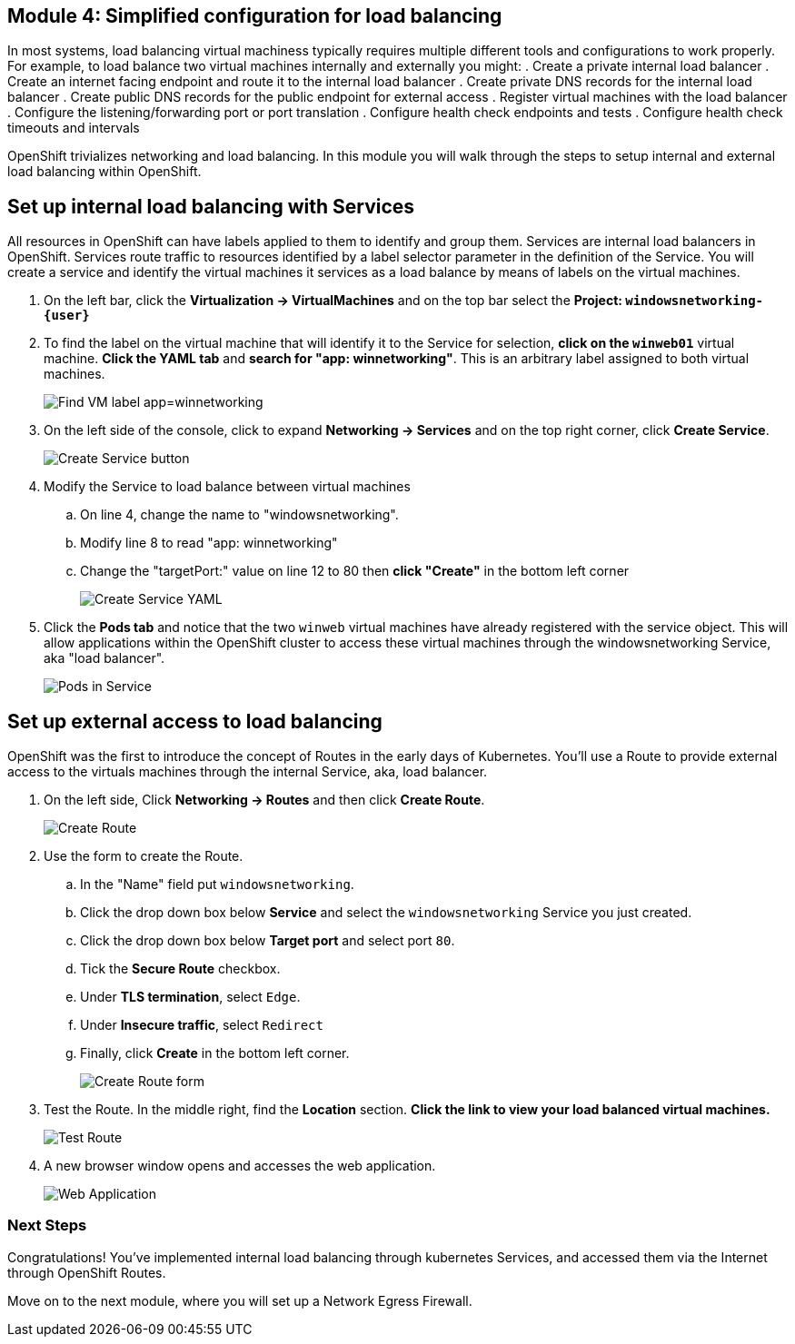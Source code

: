 == Module 4: Simplified configuration for load balancing

In most systems, load balancing virtual machiness typically requires multiple different tools and configurations to work properly.
For example, to load balance two virtual machines internally and externally you might:
. Create a private internal load balancer
. Create an internet facing endpoint and route it to the internal load balancer
. Create private DNS records for the internal load balancer
. Create public DNS records for the public endpoint for external access
. Register virtual machines with the load balancer
. Configure the listening/forwarding port or port translation
. Configure health check endpoints and tests
. Configure health check timeouts and intervals

OpenShift trivializes networking and load balancing.
In this module you will walk through the steps to setup internal and external load balancing within OpenShift.

== Set up internal load balancing with Services

All resources in OpenShift can have labels applied to them to identify and group them.
Services are internal load balancers in OpenShift.
Services route traffic to resources identified by a label selector parameter in the definition of the Service.
You will create a service and identify the virtual machines it services as a load balance by means of labels on the virtual machines.

. On the left bar, click the *Virtualization -> VirtualMachines* and on the top bar select the *Project: `windowsnetworking-{user}`*
. To find the label on the virtual machine that will identify it to the Service for selection, *click on the `winweb01`* virtual machine.
*Click the YAML tab* and *search for "app: winnetworking"*.
This is an arbitrary label assigned to both virtual machines.
+
image::module-4-find-vm-app-label.png[Find VM label app=winnetworking]
+
. On the left side of the console, click to expand *Networking -> Services* and on the top right corner, click *Create Service*.
+
image::module-4-create-service.png[Create Service button]
+
. Modify the Service to load balance between virtual machines
.. On line 4, change the name to "windowsnetworking".
.. Modify line 8 to read "app: winnetworking"
.. Change the "targetPort:" value on line 12 to 80 then *click "Create"* in the bottom left corner
+
image:module-4-create-service-yaml.png[Create Service YAML,float="none",align="left"]
+
. Click the *Pods tab* and notice that the two `winweb` virtual machines have already registered with the service object.
This will allow applications within the OpenShift cluster to access these virtual machines through the windowsnetworking Service, aka "load balancer".
+
image:module-4-pods-in-service.png[Pods in Service,float="none",align="left"]

== Set up external access to load balancing

OpenShift was the first to introduce the concept of Routes in the early days of Kubernetes.
You'll use a Route to provide external access to the virtuals machines through the internal Service, aka, load balancer.

. On the left side, Click *Networking -> Routes* and then click *Create Route*.
+
image:module-4-create-route.png[Create Route,float="none",align="left"]
+
. Use the form to create the Route.
.. In the "Name" field put `windowsnetworking`.
.. Click the drop down box below *Service* and select the `windowsnetworking` Service you just created.
.. Click the drop down box below *Target port* and select port `80`.
.. Tick the *Secure Route* checkbox.
.. Under *TLS termination*, select `Edge`.
.. Under *Insecure traffic*, select `Redirect`
.. Finally, click *Create* in the bottom left corner.
+
image:module-4-create-route-form.png[Create Route form,float="none",align="left"]
+
. Test the Route.
In the middle right, find the *Location* section.
*Click the link to view your load balanced virtual machines.*
+
image:module-4-test-route.png[Test Route,float="none",align="left"]
+
. A new browser window opens and accesses the web application.
+
image:module-4-web-application.png[Web Application,float="none",align="left"]

=== Next Steps

Congratulations!
You've implemented internal load balancing through kubernetes Services, and accessed them via the Internet through OpenShift Routes.

Move on to the next module, where you will set up a Network Egress Firewall.
